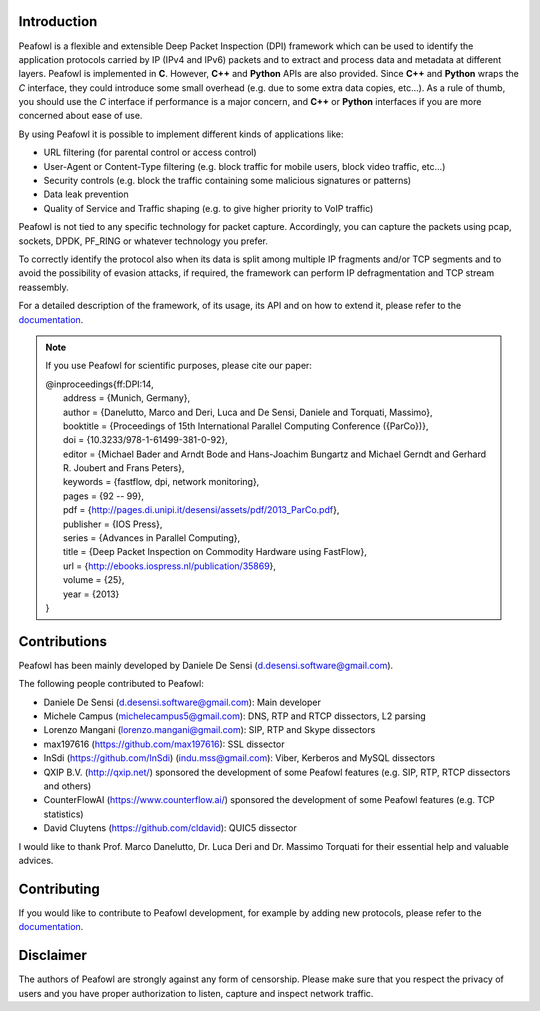 |Build Status| |release| |Documentation Status| |CodeFactor| |Generic
badge| |HitCount| |MIT Licence| |Say Thanks!| |Donate|

Introduction
============

Peafowl is a flexible and extensible Deep Packet Inspection (DPI)
framework which can be used to identify the application protocols
carried by IP (IPv4 and IPv6) packets and to extract and process data
and metadata at different layers. Peafowl is implemented in **C**.
However, **C++** and **Python** APIs are also provided. Since **C++**
and **Python** wraps the *C* interface, they could introduce some small
overhead (e.g. due to some extra data copies, etc…). As a rule of thumb,
you should use the *C* interface if performance is a major concern, and
**C++** or **Python** interfaces if you are more concerned about ease of
use.

By using Peafowl it is possible to implement different kinds of
applications like:

-  URL filtering (for parental control or access control)
-  User-Agent or Content-Type filtering (e.g. block traffic for mobile
   users, block video traffic, etc…)
-  Security controls (e.g. block the traffic containing some malicious
   signatures or patterns)
-  Data leak prevention
-  Quality of Service and Traffic shaping (e.g. to give higher priority
   to VoIP traffic)

Peafowl is not tied to any specific technology for packet capture.
Accordingly, you can capture the packets using pcap, sockets, DPDK,
PF_RING or whatever technology you prefer.

To correctly identify the protocol also when its data is split among
multiple IP fragments and/or TCP segments and to avoid the possibility
of evasion attacks, if required, the framework can perform IP
defragmentation and TCP stream reassembly.

For a detailed description of the framework, of its usage, its API and
on how to extend it, please refer to the `documentation`_.

.. note::
   If you use Peafowl for scientific purposes, please cite our paper:   
   
   |  @inproceedings{ff:DPI:14,
   |      address = {Munich, Germany},
   |      author = {Danelutto, Marco and Deri, Luca and De Sensi, Daniele and Torquati, Massimo},
   |      booktitle = {Proceedings of 15th International Parallel Computing Conference ({ParCo})},
   |      doi = {10.3233/978-1-61499-381-0-92},
   |      editor = {Michael Bader and Arndt Bode and Hans-Joachim Bungartz and Michael Gerndt and Gerhard R. Joubert and Frans Peters},
   |      keywords = {fastflow, dpi, network monitoring},
   |      pages = {92 -- 99},
   |      pdf = {http://pages.di.unipi.it/desensi/assets/pdf/2013_ParCo.pdf},
   |      publisher = {IOS Press},
   |      series = {Advances in Parallel Computing},
   |      title = {Deep Packet Inspection on Commodity Hardware using FastFlow},
   |      url = {http://ebooks.iospress.nl/publication/35869},
   |      volume = {25},
   |      year = {2013}
   |  }
   
Contributions
=============

Peafowl has been mainly developed by Daniele De Sensi
(d.desensi.software@gmail.com).

The following people contributed to Peafowl: 

- Daniele De Sensi (d.desensi.software@gmail.com): Main developer 
- Michele Campus (michelecampus5@gmail.com): DNS, RTP and RTCP dissectors, L2 parsing 
- Lorenzo Mangani (lorenzo.mangani@gmail.com): SIP, RTP and Skype dissectors 
- max197616 (https://github.com/max197616): SSL dissector 
- InSdi (https://github.com/InSdi) (indu.mss@gmail.com): Viber, Kerberos and MySQL dissectors
- QXIP B.V. (http://qxip.net/) sponsored the development of some Peafowl features (e.g. SIP, RTP, RTCP dissectors and others) 
- CounterFlowAI (https://www.counterflow.ai/) sponsored the development of some Peafowl features (e.g. TCP statistics)
- David Cluytens (https://github.com/cldavid): QUIC5 dissector

I would like to thank Prof. Marco Danelutto, Dr. Luca Deri and
Dr. Massimo Torquati for their essential help and valuable advices.

Contributing
============

If you would like to contribute to Peafowl development, for example by
adding new protocols, please refer to the
`documentation <https://peafowl.readthedocs.io/en/latest/newprotocols.html>`__.

Disclaimer
==========
The authors of Peafowl are strongly against any form of censorship.
Please make sure that you respect the privacy of users and you have
proper authorization to listen, capture and inspect network traffic.


.. |Build Status| image:: https://travis-ci.org/DanieleDeSensi/peafowl.svg?branch=master
   :target: https://travis-ci.org/DanieleDeSensi/peafowl
.. |release| image:: https://img.shields.io/github/release/danieledesensi/peafowl.svg
   :target: https://github.com/danieledesensi/peafowl/releases/latest
.. |Documentation Status| image:: https://readthedocs.org/projects/peafowl/badge/?version=latest
   :target: https://peafowl.readthedocs.io/en/latest/?badge=latest
.. |CodeFactor| image:: https://www.codefactor.io/repository/github/danieledesensi/peafowl/badge
   :target: https://www.codefactor.io/repository/github/danieledesensi/peafowl/
.. |Generic badge| image:: https://img.shields.io/badge/API-C/C++/Python-green.svg
   :target: https://peafowl.readthedocs.io/en/latest/
.. |HitCount| image:: http://hits.dwyl.io/DanieleDeSensi/Peafowl.svg
   :target: http://hits.dwyl.io/DanieleDeSensi/Peafowl
.. |MIT Licence| image:: https://badges.frapsoft.com/os/mit/mit.svg?v=103
   :target: https://opensource.org/licenses/mit-license.php
.. |Say Thanks!| image:: https://img.shields.io/badge/Say%20Thanks-!-1EAEDB.svg
   :target: https://saythanks.io/to/DanieleDeSensi
.. |Donate| image:: https://img.shields.io/badge/Donate-PayPal-green.svg
   :target: http://paypal.me/DanieleDeSensi
.. _documentation: https://peafowl.readthedocs.io/en/latest/
